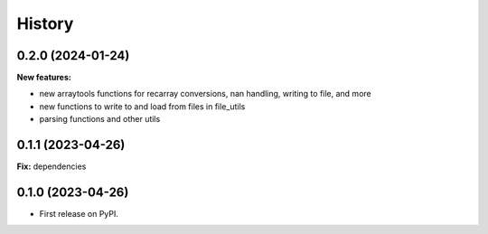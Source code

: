 .. :changelog:

History
-------

0.2.0 (2024-01-24)
++++++++++++++++++

**New features:**

* new arraytools functions for recarray conversions, nan handling, writing to
  file, and more

* new functions to write to and load from files in file_utils

* parsing functions and other utils


0.1.1 (2023-04-26)
++++++++++++++++++

**Fix:** dependencies

0.1.0 (2023-04-26)
++++++++++++++++++

* First release on PyPI.
